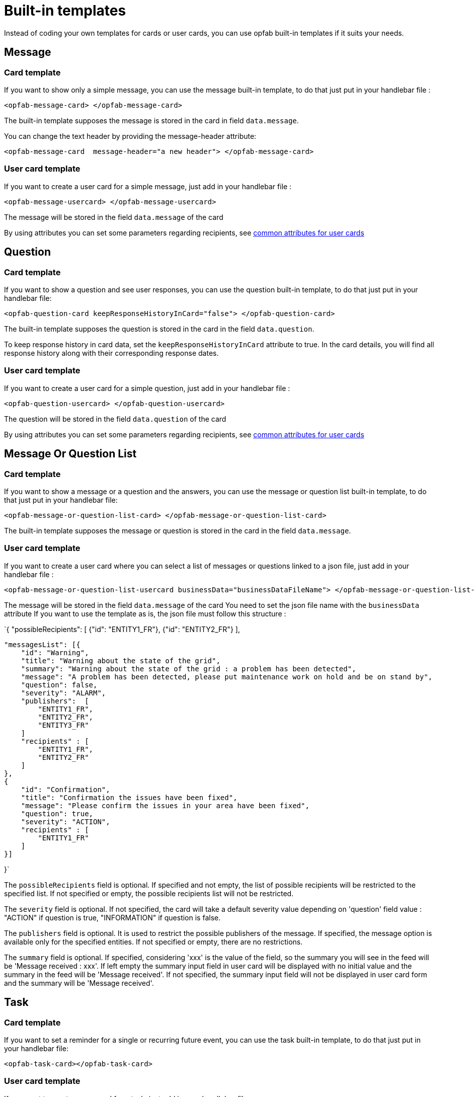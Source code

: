 // Copyright (c) 2023-2024 RTE (http://www.rte-france.com)
// See AUTHORS.txt
// This document is subject to the terms of the Creative Commons Attribution 4.0 International license.
// If a copy of the license was not distributed with this
// file, You can obtain one at https://creativecommons.org/licenses/by/4.0/.
// SPDX-License-Identifier: CC-BY-4.0

= Built-in templates

Instead of coding your own templates for cards or user cards, you can use opfab built-in templates if it suits your needs.

== Message

=== Card template

If you want to show only a simple message, you can use the message built-in template, to do that just put in your handlebar file :

```
<opfab-message-card> </opfab-message-card>

```

The built-in template supposes the message is stored in the card in field `data.message`.


You can change the text header by providing the message-header attribute: 

```
<opfab-message-card  message-header="a new header"> </opfab-message-card>
```

=== User card template 


If you want to create a user card for a simple message, just add in your handlebar file : 

```
<opfab-message-usercard> </opfab-message-usercard>

```
The message will be stored in the field `data.message` of the card 

By using attributes you can set some parameters regarding recipients, see 
ifdef::single-page-doc[<<'built-in_templates_common_usercard_attributes,common attributes for user cards'>>]
ifndef::single-page-doc[<</documentation/current/reference_doc/index.adoc#built-in_templates_common_usercard_attributes, common attributes for user cards>>]

== Question 

=== Card template

If you want to show a question and see user responses, you can use the question built-in template, to do that just put in your handlebar file:

```
<opfab-question-card keepResponseHistoryInCard="false"> </opfab-question-card>

```

The built-in template supposes the question is stored in the card in the field `data.question`.

To keep response history in card data, set the `keepResponseHistoryInCard` attribute to true. In the card details, you will find all response history along with their corresponding response dates.


=== User card template 


If you want to create a user card for a simple question, just add in your handlebar file : 

```
<opfab-question-usercard> </opfab-question-usercard>

```
The question will be stored in the field `data.question` of the card 

By using attributes you can set some parameters regarding recipients, see 
ifdef::single-page-doc[<<'built-in_templates_common_usercard_attributes,common attributes for user cards'>>]
ifndef::single-page-doc[<</documentation/current/reference_doc/index.adoc#built-in_templates_common_usercard_attributes, common attributes for user cards>>]

== Message Or Question List 

=== Card template

If you want to show a message or a question and the answers, you can use the message or question list built-in template, to do that just put in your handlebar file:

```
<opfab-message-or-question-list-card> </opfab-message-or-question-list-card>

```

The built-in template supposes the message or question is stored in the card in the field `data.message`.


=== User card template 


If you want to create a user card where you can select a list of messages or questions linked to a json file, just add in your handlebar file : 

```
<opfab-message-or-question-list-usercard businessData="businessDataFileName"> </opfab-message-or-question-list-usercard>

```
The message will be stored in the field `data.message` of the card
You need to set the json file name with the `businessData` attribute
If you want to use the template as is, the json file must follow this structure :

`{   "possibleRecipients": [
    {"id": "ENTITY1_FR"},
    {"id": "ENTITY2_FR"}
    ],

    "messagesList": [{
        "id": "Warning",
        "title": "Warning about the state of the grid",
        "summary": "Warning about the state of the grid : a problem has been detected",
        "message": "A problem has been detected, please put maintenance work on hold and be on stand by",
        "question": false,
        "severity": "ALARM",
        "publishers":  [
            "ENTITY1_FR",
            "ENTITY2_FR",
            "ENTITY3_FR"
        ]
        "recipients" : [
            "ENTITY1_FR",
            "ENTITY2_FR"
        ]
    },
    {
        "id": "Confirmation",
        "title": "Confirmation the issues have been fixed",
        "message": "Please confirm the issues in your area have been fixed",
        "question": true,
        "severity": "ACTION",
        "recipients" : [
            "ENTITY1_FR"
        ]
    }]

}`

The `possibleRecipients` field is optional. If specified and not empty, the list of possible recipients will be restricted to the specified list. If not specified or empty, the possible recipients list will not be restricted.

The `severity` field is optional. If not specified, the card will take a default severity value depending on 'question'
field value : "ACTION" if question is true, "INFORMATION" if question is false.

The `publishers` field is optional. It is used to restrict the possible publishers of the message. If specified, the
message option is available only for the specified entities. If not specified or empty, there are no restrictions.

The `summary` field is optional. If specified, considering 'xxx' is the value of the field, so the summary you will see
in the feed will be 'Message received : xxx'. If left empty the summary input field in user card will be displayed with no initial value and the summary in the feed will be 'Message received'. If not specified, the summary input field will not be displayed in user card form and the summary will be 'Message received'.

== Task

=== Card template

If you want to set a reminder for a single or recurring future event, you can use the task built-in template, to do that just put in your handlebar file:

```
<opfab-task-card></opfab-task-card>

```

=== User card template 

If you want to create a user card for a task, just add in your handlebar file : 

```
<opfab-task-usercard></opfab-task-usercard>

```
The description of the task will be stored in the fields : 

- `data.taskTitle` 
- `data.richTaskDescription` 
- `data.minutesForReminder` 
- `data.durationInMinutes` 

of the card. 

By using attributes you can set some parameters regarding recipients, see 
ifdef::single-page-doc[<<'built-in_templates_common_usercard_attributes,common attributes for user cards'>>]
ifndef::single-page-doc[<</documentation/current/reference_doc/index.adoc#built-in_templates_common_usercard_attributes, common attributes for user cards>>]

[[built-in_templates_common_usercard_attributes]]
== Common attributes for user cards built-in templates 

For each user card templates, you can set : 

- The initial severity
- The entity recipient list 
- The initial selected recipients 
- The entity recipient for information list 
- The initial selected recipients for information
- The external recipients

For example :
```
<opfab-message-usercard
    initialSeverity="INFORMATION"
    entityRecipientList='[{"id": "ENTITY_FR", "levels": [0, 1]}, {"id": "ENTITY_IT"},{"id": "IT_SUPERVISOR_ENTITY"}]'
    initialSelectedRecipients='["ENTITY1_FR", "ENTITY2_FR", "ENTITY3_FR"]'
    entityRecipientForInformationList='[{"id": "ENTITY_FR", "levels": [0, 1]},{"id": "IT_SUPERVISOR_ENTITY"}]'
    initialSelectedRecipientsForInformation='["ENTITY4_FR"]'
    externalRecipients='["externalRecipient1", "externalRecipient2"]'>
</opfab-message-usercard>
```